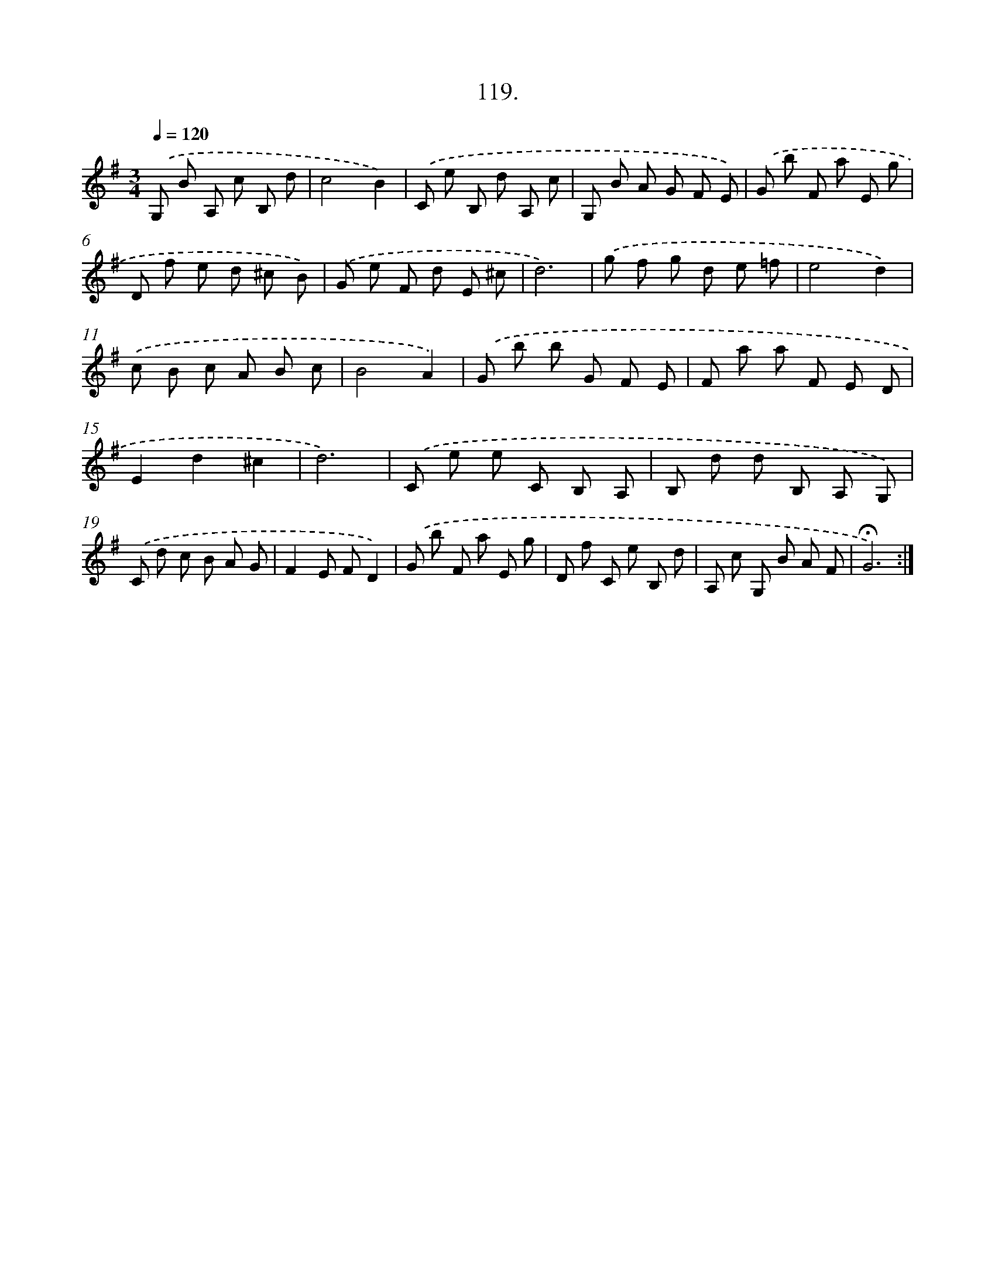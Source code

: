 X: 14104
T: 119.
%%abc-version 2.0
%%abcx-abcm2ps-target-version 5.9.1 (29 Sep 2008)
%%abc-creator hum2abc beta
%%abcx-conversion-date 2018/11/01 14:37:41
%%humdrum-veritas 4105021212
%%humdrum-veritas-data 12917859
%%continueall 1
%%barnumbers 0
L: 1/8
M: 3/4
Q: 1/4=120
K: G clef=treble
.('G, B A, c B, d |
c4B2) |
.('C e B, d A, c |
G, B A G F E) |
.('G b F a E g |
D f e d ^c B) |
.('G e F d E ^c |
d6) |
.('g f g d e =f |
e4d2) |
.('c B c A B c |
B4A2) |
.('G b b G F E |
F a a F E D |
E2d2^c2 |
d6) |
.('C e e C B, A, |
B, d d B, A, G,) |
.('C d c B A G |
F2E FD2) |
.('G b F a E g |
D f C e B, d |
A, c G, B A F |
!fermata!G6) :|]
